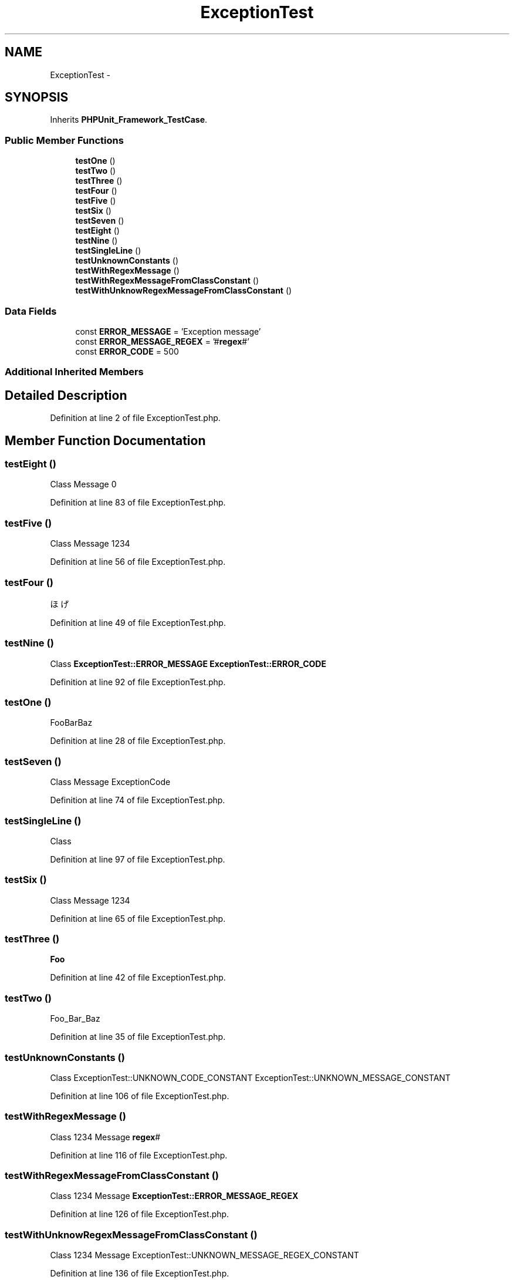 .TH "ExceptionTest" 3 "Tue Apr 14 2015" "Version 1.0" "VirtualSCADA" \" -*- nroff -*-
.ad l
.nh
.SH NAME
ExceptionTest \- 
.SH SYNOPSIS
.br
.PP
.PP
Inherits \fBPHPUnit_Framework_TestCase\fP\&.
.SS "Public Member Functions"

.in +1c
.ti -1c
.RI "\fBtestOne\fP ()"
.br
.ti -1c
.RI "\fBtestTwo\fP ()"
.br
.ti -1c
.RI "\fBtestThree\fP ()"
.br
.ti -1c
.RI "\fBtestFour\fP ()"
.br
.ti -1c
.RI "\fBtestFive\fP ()"
.br
.ti -1c
.RI "\fBtestSix\fP ()"
.br
.ti -1c
.RI "\fBtestSeven\fP ()"
.br
.ti -1c
.RI "\fBtestEight\fP ()"
.br
.ti -1c
.RI "\fBtestNine\fP ()"
.br
.ti -1c
.RI "\fBtestSingleLine\fP ()"
.br
.ti -1c
.RI "\fBtestUnknownConstants\fP ()"
.br
.ti -1c
.RI "\fBtestWithRegexMessage\fP ()"
.br
.ti -1c
.RI "\fBtestWithRegexMessageFromClassConstant\fP ()"
.br
.ti -1c
.RI "\fBtestWithUnknowRegexMessageFromClassConstant\fP ()"
.br
.in -1c
.SS "Data Fields"

.in +1c
.ti -1c
.RI "const \fBERROR_MESSAGE\fP = 'Exception message'"
.br
.ti -1c
.RI "const \fBERROR_MESSAGE_REGEX\fP = '#\fBregex\fP#'"
.br
.ti -1c
.RI "const \fBERROR_CODE\fP = 500"
.br
.in -1c
.SS "Additional Inherited Members"
.SH "Detailed Description"
.PP 
Definition at line 2 of file ExceptionTest\&.php\&.
.SH "Member Function Documentation"
.PP 
.SS "testEight ()"
Class  Message  0 
.PP
Definition at line 83 of file ExceptionTest\&.php\&.
.SS "testFive ()"
Class Message 1234 
.PP
Definition at line 56 of file ExceptionTest\&.php\&.
.SS "testFour ()"
ほげ 
.PP
Definition at line 49 of file ExceptionTest\&.php\&.
.SS "testNine ()"
Class  \fBExceptionTest::ERROR_MESSAGE\fP  \fBExceptionTest::ERROR_CODE\fP 
.PP
Definition at line 92 of file ExceptionTest\&.php\&.
.SS "testOne ()"
FooBarBaz 
.PP
Definition at line 28 of file ExceptionTest\&.php\&.
.SS "testSeven ()"
Class  Message  ExceptionCode 
.PP
Definition at line 74 of file ExceptionTest\&.php\&.
.SS "testSingleLine ()"
Class 
.PP
Definition at line 97 of file ExceptionTest\&.php\&.
.SS "testSix ()"
Class  Message  1234 
.PP
Definition at line 65 of file ExceptionTest\&.php\&.
.SS "testThree ()"
\fBFoo\fP 
.PP
Definition at line 42 of file ExceptionTest\&.php\&.
.SS "testTwo ()"
Foo_Bar_Baz 
.PP
Definition at line 35 of file ExceptionTest\&.php\&.
.SS "testUnknownConstants ()"
Class  ExceptionTest::UNKNOWN_CODE_CONSTANT  ExceptionTest::UNKNOWN_MESSAGE_CONSTANT 
.PP
Definition at line 106 of file ExceptionTest\&.php\&.
.SS "testWithRegexMessage ()"
Class  1234  Message  \fBregex\fP# 
.PP
Definition at line 116 of file ExceptionTest\&.php\&.
.SS "testWithRegexMessageFromClassConstant ()"
Class  1234  Message  \fBExceptionTest::ERROR_MESSAGE_REGEX\fP 
.PP
Definition at line 126 of file ExceptionTest\&.php\&.
.SS "testWithUnknowRegexMessageFromClassConstant ()"
Class  1234  Message  ExceptionTest::UNKNOWN_MESSAGE_REGEX_CONSTANT 
.PP
Definition at line 136 of file ExceptionTest\&.php\&.
.SH "Field Documentation"
.PP 
.SS "const ERROR_CODE = 500"

.PP
Definition at line 23 of file ExceptionTest\&.php\&.
.SS "const ERROR_MESSAGE = 'Exception message'"

.PP
Definition at line 9 of file ExceptionTest\&.php\&.
.SS "const ERROR_MESSAGE_REGEX = '#\fBregex\fP#'"

.PP
Definition at line 16 of file ExceptionTest\&.php\&.

.SH "Author"
.PP 
Generated automatically by Doxygen for VirtualSCADA from the source code\&.
